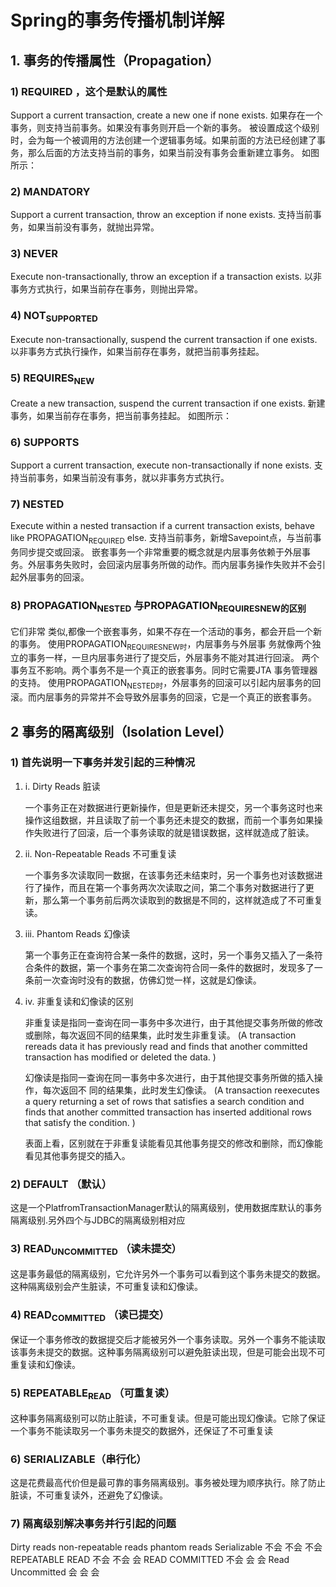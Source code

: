 * Spring的事务传播机制详解
** 1. 事务的传播属性（Propagation）

*** 1) REQUIRED ，这个是默认的属性
    Support a current transaction, create a new one if none exists.
    如果存在一个事务，则支持当前事务。如果没有事务则开启一个新的事务。
    被设置成这个级别时，会为每一个被调用的方法创建一个逻辑事务域。如果前面的方法已经创建了事务，那么后面的方法支持当前的事务，如果当前没有事务会重新建立事务。
    如图所示：

*** 2) MANDATORY
    Support a current transaction, throw an exception if none exists.
    支持当前事务，如果当前没有事务，就抛出异常。

*** 3) NEVER
    Execute non-transactionally, throw an exception if a transaction exists.
    以非事务方式执行，如果当前存在事务，则抛出异常。

*** 4) NOT_SUPPORTED
    Execute non-transactionally, suspend the current transaction if one exists.
    以非事务方式执行操作，如果当前存在事务，就把当前事务挂起。

*** 5) REQUIRES_NEW
    Create a new transaction, suspend the current transaction if one exists.
    新建事务，如果当前存在事务，把当前事务挂起。
    如图所示：

*** 6) SUPPORTS
    Support a current transaction, execute non-transactionally if none exists.
    支持当前事务，如果当前没有事务，就以非事务方式执行。

*** 7) NESTED
    Execute within a nested transaction if a current transaction exists, behave like PROPAGATION_REQUIRED else.
    支持当前事务，新增Savepoint点，与当前事务同步提交或回滚。
    嵌套事务一个非常重要的概念就是内层事务依赖于外层事务。外层事务失败时，会回滚内层事务所做的动作。而内层事务操作失败并不会引起外层事务的回滚。

*** 8) PROPAGATION_NESTED 与PROPAGATION_REQUIRES_NEW的区别
    它们非常 类似,都像一个嵌套事务，如果不存在一个活动的事务，都会开启一个新的事务。
    使用PROPAGATION_REQUIRES_NEW时，内层事务与外层事 务就像两个独立的事务一样，一旦内层事务进行了提交后，外层事务不能对其进行回滚。
    两个事务互不影响。两个事务不是一个真正的嵌套事务。同时它需要JTA 事务管理器的支持。
    使用PROPAGATION_NESTED时，外层事务的回滚可以引起内层事务的回滚。而内层事务的异常并不会导致外层事务的回滚，它是一个真正的嵌套事务。
** 2 事务的隔离级别（Isolation Level）

*** 1) 首先说明一下事务并发引起的三种情况
**** i. Dirty Reads 脏读
     一个事务正在对数据进行更新操作，但是更新还未提交，另一个事务这时也来操作这组数据，并且读取了前一个事务还未提交的数据，而前一个事务如果操作失败进行了回滚，后一个事务读取的就是错误数据，这样就造成了脏读。

**** ii. Non-Repeatable Reads 不可重复读
     一个事务多次读取同一数据，在该事务还未结束时，另一个事务也对该数据进行了操作，而且在第一个事务两次次读取之间，第二个事务对数据进行了更新，那么第一个事务前后两次读取到的数据是不同的，这样就造成了不可重复读。

**** iii. Phantom Reads 幻像读
     第一个事务正在查询符合某一条件的数据，这时，另一个事务又插入了一条符合条件的数据，第一个事务在第二次查询符合同一条件的数据时，发现多了一条前一次查询时没有的数据，仿佛幻觉一样，这就是幻像读。

**** iv. 非重复读和幻像读的区别
     非重复读是指同一查询在同一事务中多次进行，由于其他提交事务所做的修改或删除，每次返回不同的结果集，此时发生非重复读。
     (A transaction rereads data it has previously read and finds that another committed transaction has modified or deleted the data. )

     幻像读是指同一查询在同一事务中多次进行，由于其他提交事务所做的插入操作，每次返回不 同的结果集，此时发生幻像读。
     (A transaction reexecutes a query returning a set of rows that satisfies a search condition and finds that another committed transaction has inserted additional rows that satisfy the condition. )

     表面上看，区别就在于非重复读能看见其他事务提交的修改和删除，而幻像能看见其他事务提交的插入。

*** 2) DEFAULT （默认）
    这是一个PlatfromTransactionManager默认的隔离级别，使用数据库默认的事务隔离级别.另外四个与JDBC的隔离级别相对应

*** 3) READ_UNCOMMITTED （读未提交）
    这是事务最低的隔离级别，它允许另外一个事务可以看到这个事务未提交的数据。这种隔离级别会产生脏读，不可重复读和幻像读。

*** 4) READ_COMMITTED （读已提交）
    保证一个事务修改的数据提交后才能被另外一个事务读取。另外一个事务不能读取该事务未提交的数据。这种事务隔离级别可以避免脏读出现，但是可能会出现不可重复读和幻像读。

*** 5) REPEATABLE_READ （可重复读）
    这种事务隔离级别可以防止脏读，不可重复读。但是可能出现幻像读。它除了保证一个事务不能读取另一个事务未提交的数据外，还保证了不可重复读

*** 6) SERIALIZABLE（串行化）
    这是花费最高代价但是最可靠的事务隔离级别。事务被处理为顺序执行。除了防止脏读，不可重复读外，还避免了幻像读。

*** 7) 隔离级别解决事务并行引起的问题
    Dirty reads        non-repeatable reads    phantom reads
    Serializable                 不会                          不会                        不会
    REPEATABLE READ       不会                          不会                          会
    READ COMMITTED        不会                           会                           会
    Read Uncommitted       会                              会                           会

